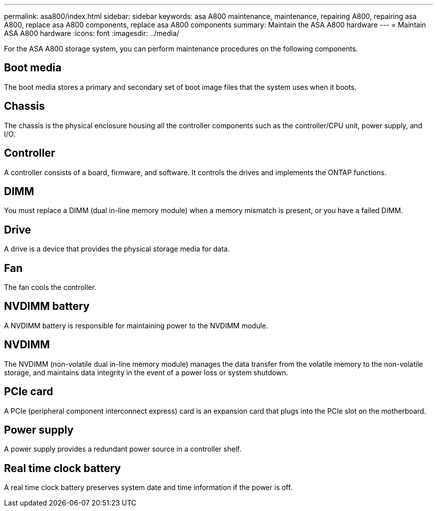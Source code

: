 ---
permalink: asa800/index.html
sidebar: sidebar
keywords: asa A800 maintenance, maintenance, repairing A800, repairing asa A800, replace asa A800 components, replace asa A800 components
summary: Maintain the ASA A800 hardware
---
= Maintain ASA A800 hardware
:icons: font
:imagesdir: ../media/

[.lead]
For the ASA A800 storage system, you can perform maintenance procedures on the following components.

== Boot media

The boot media stores a primary and secondary set of boot image files that the system uses when it boots. 

== Chassis

The chassis is the physical enclosure housing all the controller components such as the controller/CPU unit, power supply, and I/O.

== Controller

A controller consists of a board, firmware, and software. It controls the drives and implements the ONTAP functions.

== DIMM

You must replace a DIMM (dual in-line memory module) when a memory mismatch is present, or you have a failed DIMM.

== Drive

A drive is a device that provides the physical storage media for data.

== Fan

The fan cools the controller.

== NVDIMM battery

A NVDIMM battery is responsible for maintaining power to the NVDIMM module.

== NVDIMM

The NVDIMM (non-volatile dual in-line memory module) manages the data transfer from the volatile memory to the non-volatile storage, and maintains data integrity in the event of a power loss or system shutdown. 

== PCIe card

A PCIe (peripheral component interconnect express) card is an expansion card that plugs into the PCIe slot on the motherboard. 

== Power supply

A power supply provides a redundant power source in a controller shelf.

== Real time clock battery

A real time clock battery preserves system date and time information if the power is off. 